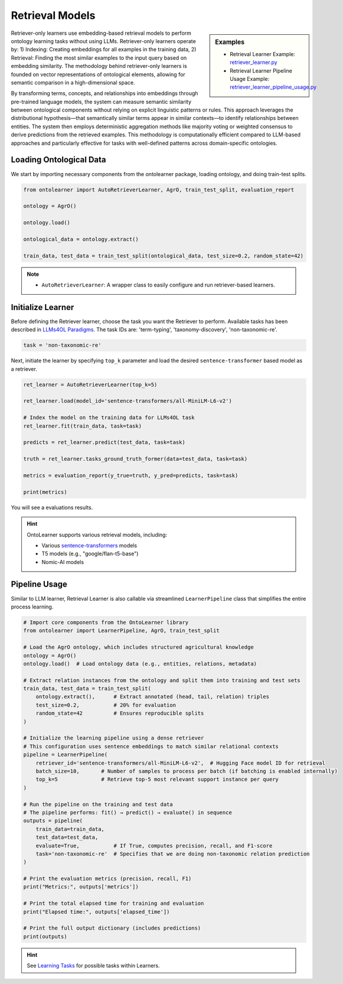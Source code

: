 Retrieval Models
=================

.. sidebar:: Examples

    * Retrieval Learner Example: `retriever_learner.py <https://github.com/sciknoworg/OntoLearner/blob/main/examples/retriever_learner.py>`_
    * Retrieval Learner Pipeline Usage Example: `retriever_learner_pipeline_usage.py <https://github.com/sciknoworg/OntoLearner/blob/main/examples/retriever_learner_pipeline_usage.py>`_


Retriever-only learners use embedding-based retrieval models to perform ontology learning tasks without using LLMs. Retriever-only learners operate by: 1) Indexing: Creating embeddings for all examples in the training data, 2)  Retrieval: Finding the most similar examples to the input query based on embedding similarity. The methodology behind retriever-only learners is founded on vector representations of ontological elements, allowing for semantic comparison in a high-dimensional space.

By transforming terms, concepts, and relationships into embeddings through pre-trained language models, the system can measure semantic similarity between ontological components without relying on explicit linguistic patterns or rules. This approach leverages the distributional hypothesis—that semantically similar terms appear in similar contexts—to identify relationships between entities. The system then employs deterministic aggregation methods like majority voting or weighted consensus to derive predictions from the retrieved examples. This methodology is computationally efficient compared to LLM-based approaches and particularly effective for tasks with well-defined patterns across domain-specific ontologies.

Loading Ontological Data
----------------------------------
We start by importing necessary components from the ontolearner package, loading ontology, and doing train-test splits.


.. code-block:: python

    from ontolearner import AutoRetrieverLearner, AgrO, train_test_split, evaluation_report

    ontology = AgrO()

    ontology.load()

    ontological_data = ontology.extract()

    train_data, test_data = train_test_split(ontological_data, test_size=0.2, random_state=42)

.. note::

    * ``AutoRetrieverLearner``: A wrapper class to easily configure and run retriever-based learners.

Initialize Learner
----------------------------------

Before defining the Retriever learner, choose the task you want the Retriever to perform. Available tasks has been described in `LLMs4OL Paradigms <https://ontolearner.readthedocs.io/learning_tasks/llms4ol.html>`_. The task IDs are: 'term-typing', 'taxonomy-discovery', 'non-taxonomic-re'.

.. code-block:: python

    task = 'non-taxonomic-re'

Next, initiate the learner by specifying ``top_k`` parameter and load the desired ``sentence-transformer`` based model as a retriever.

.. code-block:: python

    ret_learner = AutoRetrieverLearner(top_k=5)

    ret_learner.load(model_id='sentence-transformers/all-MiniLM-L6-v2')

    # Index the model on the training data for LLMs4OL task
    ret_learner.fit(train_data, task=task)

    predicts = ret_learner.predict(test_data, task=task)

    truth = ret_learner.tasks_ground_truth_former(data=test_data, task=task)

    metrics = evaluation_report(y_true=truth, y_pred=predicts, task=task)

    print(metrics)

You will see a evaluations results.

.. hint::

    OntoLearner supports various retrieval models, including:

    * Various `sentence-transformers <https://huggingface.co/sentence-transformers>`_ models
    * T5 models (e.g., "google/flan-t5-base")
    * Nomic-AI models

Pipeline Usage
-----------------------

Similar to LLM learner, Retrieval Learner is also callable via streamlined ``LearnerPipeline`` class that simplifies the entire process learning.

.. code-block:: python

    # Import core components from the OntoLearner library
    from ontolearner import LearnerPipeline, AgrO, train_test_split

    # Load the AgrO ontology, which includes structured agricultural knowledge
    ontology = AgrO()
    ontology.load()  # Load ontology data (e.g., entities, relations, metadata)

    # Extract relation instances from the ontology and split them into training and test sets
    train_data, test_data = train_test_split(
        ontology.extract(),      # Extract annotated (head, tail, relation) triples
        test_size=0.2,           # 20% for evaluation
        random_state=42          # Ensures reproducible splits
    )

    # Initialize the learning pipeline using a dense retriever
    # This configuration uses sentence embeddings to match similar relational contexts
    pipeline = LearnerPipeline(
        retriever_id='sentence-transformers/all-MiniLM-L6-v2',  # Hugging Face model ID for retrieval
        batch_size=10,       # Number of samples to process per batch (if batching is enabled internally)
        top_k=5              # Retrieve top-5 most relevant support instance per query
    )

    # Run the pipeline on the training and test data
    # The pipeline performs: fit() → predict() → evaluate() in sequence
    outputs = pipeline(
        train_data=train_data,
        test_data=test_data,
        evaluate=True,           # If True, computes precision, recall, and F1-score
        task='non-taxonomic-re'  # Specifies that we are doing non-taxonomic relation prediction
    )

    # Print the evaluation metrics (precision, recall, F1)
    print("Metrics:", outputs['metrics'])

    # Print the total elapsed time for training and evaluation
    print("Elapsed time:", outputs['elapsed_time'])

    # Print the full output dictionary (includes predictions)
    print(outputs)

.. hint::
    See `Learning Tasks <https://ontolearner.readthedocs.io/learning_tasks/llms4ol.html>`_ for possible tasks within Learners.
